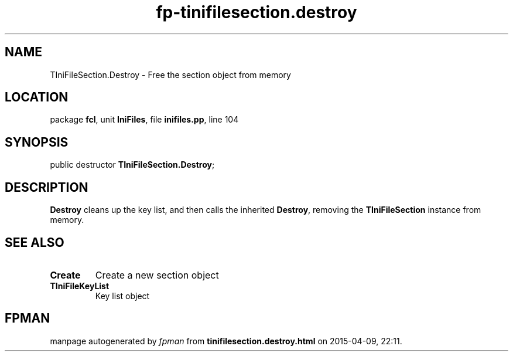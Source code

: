 .\" file autogenerated by fpman
.TH "fp-tinifilesection.destroy" 3 "2014-03-14" "fpman" "Free Pascal Programmer's Manual"
.SH NAME
TIniFileSection.Destroy - Free the section object from memory
.SH LOCATION
package \fBfcl\fR, unit \fBIniFiles\fR, file \fBinifiles.pp\fR, line 104
.SH SYNOPSIS
public destructor \fBTIniFileSection.Destroy\fR;
.SH DESCRIPTION
\fBDestroy\fR cleans up the key list, and then calls the inherited \fBDestroy\fR, removing the \fBTIniFileSection\fR instance from memory.


.SH SEE ALSO
.TP
.B Create
Create a new section object
.TP
.B TIniFileKeyList
Key list object

.SH FPMAN
manpage autogenerated by \fIfpman\fR from \fBtinifilesection.destroy.html\fR on 2015-04-09, 22:11.

